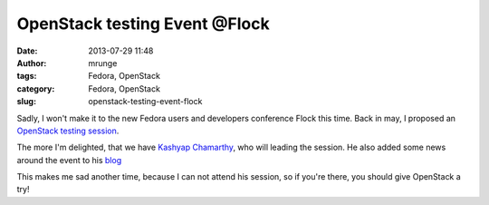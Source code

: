 OpenStack testing Event @Flock
##############################
:date: 2013-07-29 11:48
:author: mrunge
:tags: Fedora, OpenStack
:category: Fedora, OpenStack
:slug: openstack-testing-event-flock

Sadly, I won't make it to the new Fedora users and developers conference
Flock this time. Back in may, I proposed an `OpenStack testing
session`_.

The more I'm delighted, that we have `Kashyap Chamarthy`_, who will
leading the session. He also added some news around the event to his
`blog`_

This makes me sad another time, because I can not attend his session, so
if you're there, you should give OpenStack a try!

.. _OpenStack testing session: http://www.matthias-runge.de/wordpress/2013/05/18/openstack-testing-session-flock/
.. _Kashyap Chamarthy: http://kashyapc.wordpress.com/
.. _blog: http://kashyapc.wordpress.com/2013/07/26/openstack-test-event-at-flock-fedora-contributors-conference-aug-9-12/
